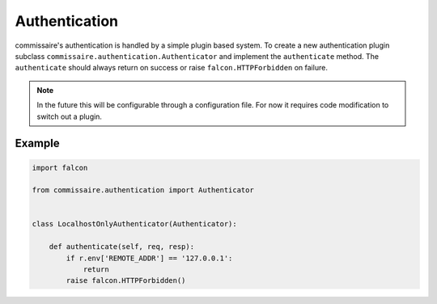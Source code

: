 Authentication
==============

commissaire's authentication is handled by a simple
plugin based system. To create a new authentication plugin
subclass ``commissaire.authentication.Authenticator``
and implement the ``authenticate`` method. The ``authenticate``
should always return on success or raise ``falcon.HTTPForbidden``
on failure.

.. note::
   In the future this will be configurable through a configuration file.
   For now it requires code modification to switch out a plugin.


Example
-------

.. code-block:: python

   import falcon

   from commissaire.authentication import Authenticator

   
   class LocalhostOnlyAuthenticator(Authenticator):

       def authenticate(self, req, resp):
           if r.env['REMOTE_ADDR'] == '127.0.0.1':
               return
           raise falcon.HTTPForbidden()
